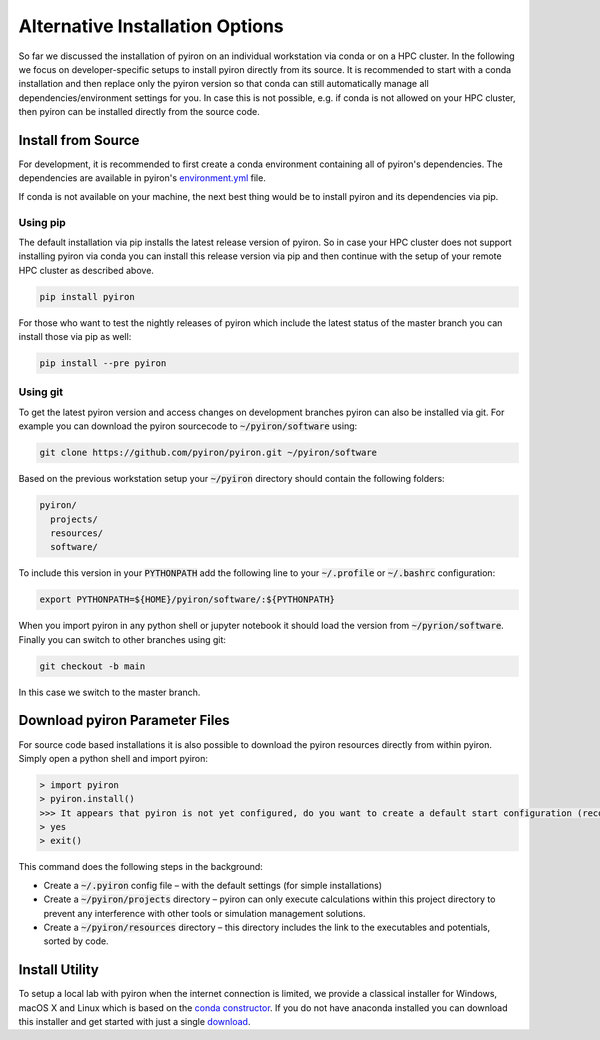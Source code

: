.. _installation_alternatives:

********************************
Alternative Installation Options
********************************
So far we discussed the installation of pyiron on an individual workstation via conda or on a HPC cluster. In the following we focus on developer-specific setups to install pyiron directly from its source. It is recommended to start with a conda installation and then replace only the pyiron version so that conda can still automatically manage all dependencies/environment settings for you. In case this is not possible, e.g. if conda is not allowed on your HPC cluster, then pyiron can be installed directly from the source code.

Install from Source
===================
For development, it is recommended to first create a conda environment containing all of pyiron's dependencies. The dependencies are available in pyiron's `environment.yml <https://github.com/pyiron/pyiron/blob/main/.ci_support/environment.yml>`_ file.

.. code-block:: bash
    git clone https://github.com/pyiron/pyiron.git
    conda env create -f pyiron/environment.yml

If conda is not available on your machine, the next best thing would be to install pyiron and its dependencies via pip.

Using pip
---------
The default installation via pip installs the latest release version of pyiron. So in case your HPC cluster does not support installing pyiron via conda you can install this release version via pip and then continue with the setup of your remote HPC cluster as described above.

.. code-block:: bash

    pip install pyiron

For those who want to test the nightly releases of pyiron which include the latest status of the master branch you can install those via pip as well:

.. code-block:: bash

    pip install --pre pyiron

Using git
---------
To get the latest pyiron version and access changes on development branches pyiron can also be installed via git. For example you can download the pyiron sourcecode to :code:`~/pyiron/software` using:

.. code-block:: bash

    git clone https://github.com/pyiron/pyiron.git ~/pyiron/software

Based on the previous workstation setup your :code:`~/pyiron` directory should contain the following folders:

.. code-block:: bash

   pyiron/
     projects/
     resources/
     software/

To include this version in your :code:`PYTHONPATH` add the following line to your :code:`~/.profile` or :code:`~/.bashrc` configuration:

.. code-block:: bash

    export PYTHONPATH=${HOME}/pyiron/software/:${PYTHONPATH}

When you import pyiron in any python shell or jupyter notebook it should load the version from :code:`~/pyrion/software`. Finally you can switch to other branches using git:

.. code-block:: bash

    git checkout -b main

In this case we switch to the master branch.

Download pyiron Parameter Files
===============================
For source code based installations it is also possible to download the pyiron resources directly from within pyiron. Simply open a python shell and import pyiron:

.. code-block:: python

   > import pyiron
   > pyiron.install()
   >>> It appears that pyiron is not yet configured, do you want to create a default start configuration (recommended: yes). [yes/no]:
   > yes
   > exit()

This command does the following steps in the background:

* Create a :code:`~/.pyiron` config file – with the default settings (for simple installations)

* Create a :code:`~/pyiron/projects` directory – pyiron can only execute calculations within this project directory to prevent any interference with other tools or simulation management solutions.

* Create a :code:`~/pyiron/resources` directory – this directory includes the link to the executables and potentials, sorted by code.

Install Utility
===============
To setup a local lab with pyiron when the internet connection is limited, we provide a classical installer for Windows, macOS X and Linux which is based on the `conda constructor <https://github.com/conda/constructor>`_. If you do not have anaconda installed you can download this installer and get started with just a single `download <https://github.com/pyiron/pyiron-installer/releases>`_.
